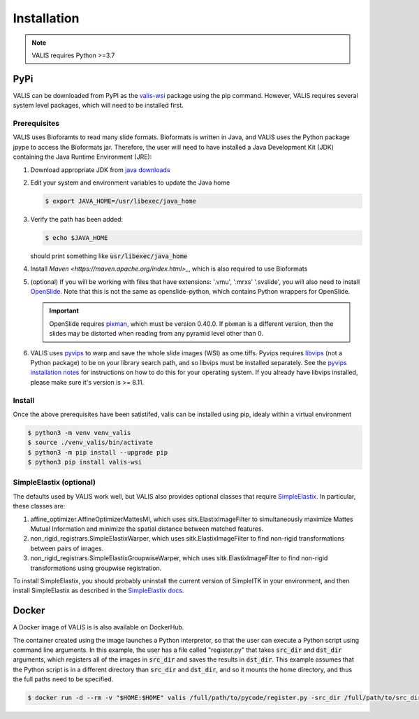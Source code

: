Installation
************

.. note::
    VALIS requires Python >=3.7

PyPi
=====
VALIS can be downloaded from PyPI as the `valis-wsi <https://pypi.org/project/valis-wsi/#description>`_ package using the pip command. However, VALIS requires several system level packages, which will need to be installed first.

Prerequisites
~~~~~~~~~~~~~

VALIS uses Bioforamts to read many slide formats. Bioformats is written in Java, and VALIS uses the Python package jpype to access the Bioformats jar. Therefore, the user will need to have installed a Java Development Kit (JDK) containing the Java Runtime Environment (JRE):

#. Download appropriate JDK from `java downloads <http://www.oracle.com/technetwork/java/javase/downloads/index.html>`_


#.  Edit your system and environment variables to update the Java home

    .. code-block:: bash

        $ export JAVA_HOME=/usr/libexec/java_home


#. Verify the path has been added:

   .. code-block:: bash

       $ echo $JAVA_HOME

   should print something like :code:`usr/libexec/java_home`

#. Install `Maven <https://maven.apache.org/index.html>_`, which is also required to use Bioformats

#. (optional) If you will be working with files that have extensions: '.vmu', '.mrxs' '.svslide', you will also need to install `OpenSlide <https://openslide.org>`_. Note that this is not the same as openslide-python, which contains Python wrappers for OpenSlide.

   .. important::

       OpenSlide requires `pixman <http://www.pixman.org>`_, which must be version 0.40.0. If pixman is a different version, then the slides may be distorted when reading from any pyramid level other than 0.

#. VALIS uses `pyvips <https://github.com/libvips/pyvips>`_ to warp and save the whole slide images (WSI) as ome.tiffs. Pyvips requires `libvips <https://www.libvips.org/>`_ (not a Python package) to be on your library search path, and so libvips must be installed separately. See the `pyvips installation notes <https://github.com/libvips/pyvips/blob/master/README.rst#non-conda-install>`_ for instructions on how to do this for your operating system. If you already have libvips installed, please make sure it's version is >= 8.11.

Install
~~~~~~~

Once the above prerequisites have been satistifed, valis can be installed using pip, idealy within a virtual environment

.. code-block:: bash

    $ python3 -m venv venv_valis
    $ source ./venv_valis/bin/activate
    $ python3 -m pip install --upgrade pip
    $ python3 pip install valis-wsi

SimpleElastix (optional)
~~~~~~~~~~~~~~~~~~~~~~~~

The defaults used by VALIS work well, but VALIS also provides optional classes that require `SimpleElastix <https://simpleelastix.github.io>`_. In particular, these classes are:

#. affine_optimizer.AffineOptimizerMattesMI, which uses sitk.ElastixImageFilter to simultaneously maximize Mattes Mutual Information and minimize the spatial distance between matched features.


#. non_rigid_registrars.SimpleElastixWarper, which uses sitk.ElastixImageFilter to find non-rigid transformations between pairs of images.


#. non_rigid_registrars.SimpleElastixGroupwiseWarper, which uses sitk.ElastixImageFilter to find non-rigid transformations using groupwise registration.

To install SimpleElastix, you should probably uninstall the current version of SimpleITK in your environment, and then install SimpleElastix as described in the `SimpleElastix docs <https://simpleelastix.readthedocs.io/GettingStarted.html>`_.


Docker
======

A Docker image of VALIS is is also available on DockerHub.


The container created using the image launches a Python interpretor, so that the user can execute a Python script using command line arguments. In this example, the user has a file called "register.py" that takes :code:`src_dir` and :code:`dst_dir` arguments, which registers all of the images in :code:`src_dir` and saves the results in :code:`dst_dir`. This example assumes that the Python script is in a different directory than :code:`src_dir` and :code:`dst_dir`, and so it mounts the home directory, and thus the full paths need to be specified.


.. code-block:: bash

    $ docker run -d --rm -v "$HOME:$HOME" valis /full/path/to/pycode/register.py -src_dir /full/path/to/src_dir -dst_dir /full/path/to/dst_dir

